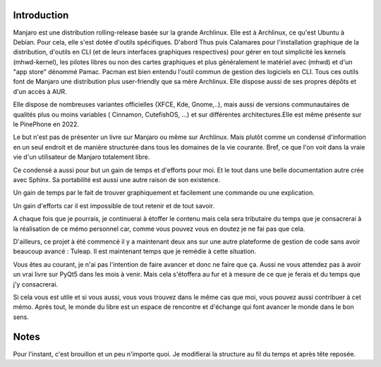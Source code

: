 Introduction
============

Manjaro est une distribution rolling-release basée sur la grande Archlinux.
Elle est à Archlinux, ce qu'est Ubuntu à Debian. Pour cela, elle s'est dotée
d'outils spécifiques. D'abord Thus puis Calamares pour l'installation graphique
de la distribution, d'outils en CLI (et de leurs interfaces graphiques respectives) pour gérer en tout simplicité les kernels (mhwd-kernel), les pilotes libres ou non des cartes graphiques et plus généralement
le matériel avec (mhwd) et d'un "app store" dénommé Pamac.
Pacman est bien entendu l'outil commun de gestion des logiciels en CLI.
Tous ces outils font de Manjaro une distribution plus user-friendly que sa mère
Archlinux. Elle dispose aussi de ses propres dépôts et d'un accès à AUR.

Elle dispose de nombreuses variantes officielles (XFCE, Kde, Gnome,..), mais
aussi de versions communautaires de qualités plus ou moins variables ( Cinnamon, CutefishOS, ...) et sur différentes architectures.Elle est même présente sur le PinePhone en 2022.

Le but n'est pas de présenter un livre sur Manjaro ou même sur Archlinux. Mais plutôt comme un condensé d'information en un seul endroit et de manière structurée dans tous les domaines de la vie courante.
Bref, ce que l'on voit dans la vraie vie d'un utilisateur de Manjaro totalement libre.


Ce condensé a aussi pour but un gain de temps et d'efforts pour moi. Et le tout
dans une belle documentation autre crée avec Sphinx. Sa portabilité est aussi une autre raison de son existence.

Un gain de temps par le fait de trouver graphiquement et facilement une commande ou une explication.

Un gain d'efforts car il est impossible de tout retenir et de tout savoir.

A chaque fois que je pourrais, je continuerai à étoffer le contenu mais
cela sera tributaire du temps que je consacrerai à la réalisation de ce mémo
personnel car, comme vous pouvez vous en doutez je ne fai
pas que cela.

D'ailleurs, ce projet à été commencé il y a maintenant deux ans
sur une autre plateforme de gestion de code sans avoir beaucoup avancé
: Tuleap. Il est maintenant temps que je remédie à cette situation.


Vous êtes au courant, je n'ai pas l'intention de faire avancer et donc ne faire
que ça. Aussi ne vous attendez pas à avoir un vrai livre sur PyQt5 dans les
mois à venir. Mais cela s'étoffera au fur et à mesure de ce que je ferais
et du temps que j'y consacrerai.

Si cela vous est utile et si vous aussi, vous vous trouvez dans le même cas
que moi, vous pouvez aussi contribuer à cet mémo. Après tout, le monde du libre
est un espace de rencontre et d'échange qui font avancer le monde dans le bon sens.


Notes
=====

Pour l'instant, c'est brouillon et un peu n'importe quoi. Je modifierai
la structure au fil du temps et après tête reposée.
